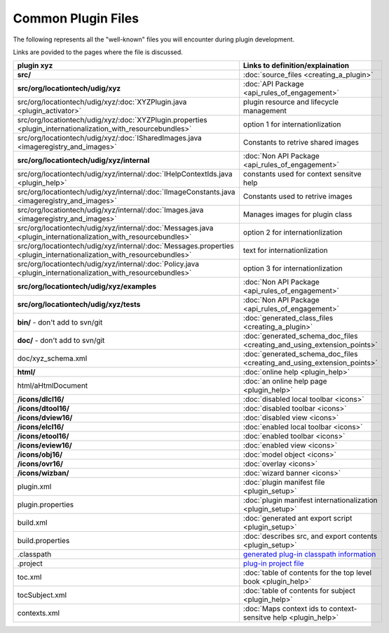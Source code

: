 Common Plugin Files
###################

The following represents all the "well-known" files you will encounter during plugin development.

Links are povided to the pages where the file is discussed.


.. list-table::
   :widths: 40 60
   :header-rows: 1

   * - plugin xyz
     - Links to definition/explaination
   * - **src/**
     - :doc:`source_files <creating_a_plugin>` 
   * - **src/org/locationtech/udig/xyz**
     - :doc:`API Package <api_rules_of_engagement>`
   * - src/org/locationtech/udig/xyz/\ :doc:`XYZPlugin.java <plugin_activator>`
     - plugin resource and lifecycle management
   * - src/org/locationtech/udig/xyz/\ :doc:`XYZPlugin.properties <plugin_internationalization_with_resourcebundles>`
     - option 1 for internationlization
   * - src/org/locationtech/udig/xyz/\ :doc:`ISharedImages.java <imageregistry_and_images>`
     - Constants to retrive shared images
   * - **src/org/locationtech/udig/xyz/internal**
     - :doc:`Non API Package <api_rules_of_engagement>`
   * - src/org/locationtech/udig/xyz/internal/\ :doc:`IHelpContextIds.java <plugin_help>`
     - constants used for context sensitve help
   * - src/org/locationtech/udig/xyz/internal/\ :doc:`IImageConstants.java <imageregistry_and_images>`
     - Constants used to retrive images
   * - src/org/locationtech/udig/xyz/internal/\ :doc:`Images.java <imageregistry_and_images>`
     - Manages images for plugin class
   * - src/org/locationtech/udig/xyz/internal/\ :doc:`Messages.java <plugin_internationalization_with_resourcebundles>`
     - option 2 for internationlization
   * - src/org/locationtech/udig/xyz/internal/\ :doc:`Messages.properties <plugin_internationalization_with_resourcebundles>`
     - text for internationlization
   * - src/org/locationtech/udig/xyz/internal/\ :doc:`Policy.java <plugin_internationalization_with_resourcebundles>`
     - option 3 for internationlization
   * - **src/org/locationtech/udig/xyz/examples**
     - :doc:`Non API Package <api_rules_of_engagement>`
   * - **src/org/locationtech/udig/xyz/tests**
     - :doc:`Non API Package <api_rules_of_engagement>`
   * - **bin/** - don't add to svn/git
     - :doc:`generated_class_files <creating_a_plugin>`
   * - **doc/** - don't add to svn/git
     - :doc:`generated_schema_doc_files <creating_and_using_extension_points>`
   * - doc/xyz\_schema.xml
     - :doc:`generated_schema_doc_files <creating_and_using_extension_points>`
   * - **html/**
     - :doc:`online help <plugin_help>`
   * - html/aHtmlDocument
     - :doc:`an online help page <plugin_help>`
   * - **/icons/dlcl16/**
     - :doc:`disabled local toolbar <icons>`
   * - **/icons/dtool16/**
     - :doc:`disabled toolbar <icons>`
   * - **/icons/dview16/**
     - :doc:`disabled view <icons>`
   * - **/icons/elcl16/**
     - :doc:`enabled local toolbar <icons>`
   * - **/icons/etool16/**
     - :doc:`enabled toolbar <icons>`
   * - **/icons/eview16/**
     - :doc:`enabled view <icons>`
   * - **/icons/obj16/**
     - :doc:`model object <icons>`
   * - **/icons/ovr16/**
     - :doc:`overlay <icons>`
   * - **/icons/wizban/**
     - :doc:`wizard banner <icons>`
   * - plugin.xml
     - :doc:`plugin manifest file <plugin_setup>`
   * - plugin.properties
     - :doc:`plugin manifest internationalization <plugin_setup>`
   * - build.xml
     - :doc:`generated ant export script <plugin_setup>`
   * - build.properties
     - :doc:`describes src, and export contents <plugin_setup>`
   * - .classpath
     - `generated plug-in classpath information <http://udig.refractions.net/confluence//display/ADMIN/08+Libs+Jars>`_
   * - .project
     - `plug-in project file <http://udig.refractions.net/confluence//display/ADMIN/08+Libs+Jars>`_
   * - toc.xml
     - :doc:`table of contents for the top level book <plugin_help>`
   * - tocSubject.xml
     - :doc:`table of contents for subject <plugin_help>`
   * - contexts.xml
     - :doc:`Maps context ids to context-sensitve help <plugin_help>`

